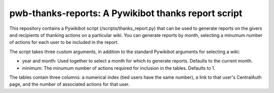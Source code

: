 pwb-thanks-reports: A Pywikibot thanks report script
====================================================

This repository contains a Pywikibot script (/scripts/thanks_report.py) that
can be used to generate reports on the givers and recipients of thanking
actions on a particular wiki. You can generate reports by month, selecting
a minumum number of actions for each user to be included in the report.

The script takes three custom arguments, in addition to the standard Pywikibot
arguments for selecting a wiki:

- year and month: Used together to select a month for which to generate reports. Defaults to the current month.
- minimum: The minumum number of actions required for inclusion in the tables. Defaults to 1.

The tables contain three columns: a numerical index (tied users have the same
number), a link to that user's CentralAuth page, and the number of associated
actions for that user.
